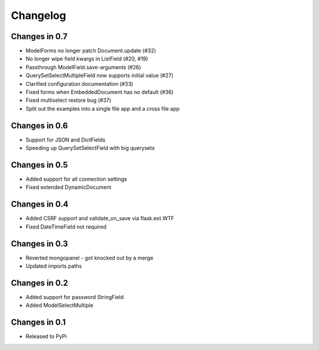 =========
Changelog
=========

Changes in 0.7
==============
- ModelForms no longer patch Document.update (#32)
- No longer wipe field kwargs in ListField (#20, #19)
- Passthrough ModelField.save-arguments (#26)
- QuerySetSelectMultipleField now supports initial value (#27)
- Clarified configuration documentation (#33)
- Fixed forms when EmbeddedDocument has no default (#36)
- Fixed multiselect restore bug (#37)
- Split out the examples into a single file app and a cross file app

Changes in 0.6
==============
- Support for JSON and DictFields
- Speeding up QuerySetSelectField with big querysets

Changes in 0.5
==============
- Added support for all connection settings
- Fixed extended DynamicDocument

Changes in 0.4
==============
- Added CSRF support and validate_on_save via flask.ext.WTF
- Fixed DateTimeField not required

Changes in 0.3
===============
- Reverted mongopanel - got knocked out by a merge
- Updated imports paths

Changes in 0.2
===============
- Added support for password StringField
- Added ModelSelectMultiple

Changes in 0.1
===============
- Released to PyPi
